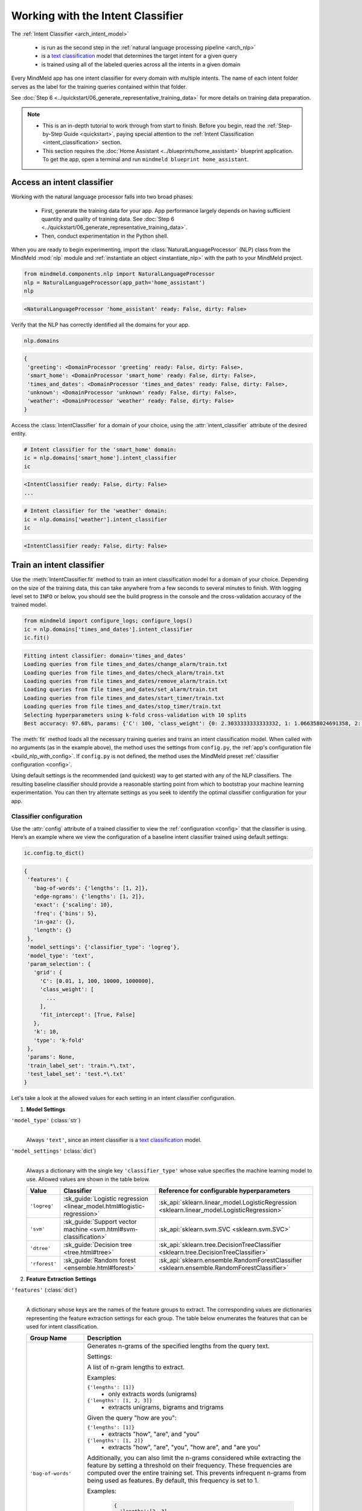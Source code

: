 Working with the Intent Classifier
==================================

.. _intent_classification:

The :ref:`Intent Classifier <arch_intent_model>`

 - is run as the second step in the :ref:`natural language processing pipeline <arch_nlp>`
 - is a `text classification <https://en.wikipedia.org/wiki/Text_classification>`_ model that determines the target intent for a given query
 - is trained using all of the labeled queries across all the intents in a given domain

Every MindMeld app has one intent classifier for every domain with multiple intents. The name of each intent folder serves as the label for the training queries contained within that folder.

See :doc:`Step 6 <../quickstart/06_generate_representative_training_data>` for more details on training data preparation.

.. note::

   - This is an in-depth tutorial to work through from start to finish. Before you begin, read the :ref:`Step-by-Step Guide <quickstart>`, paying special attention to the :ref:`Intent Classification <intent_classification>` section.
   - This section requires the :doc:`Home Assistant <../blueprints/home_assistant>` blueprint application. To get the app, open a terminal and run ``mindmeld blueprint home_assistant``.


Access an intent classifier
---------------------------

Working with the natural language processor falls into two broad phases:

 - First, generate the training data for your app. App performance largely depends on having sufficient quantity and quality of training data. See :doc:`Step 6 <../quickstart/06_generate_representative_training_data>`.
 - Then, conduct experimentation in the Python shell.

When you are ready to begin experimenting, import the :class:`NaturalLanguageProcessor` (NLP) class from the MindMeld :mod:`nlp` module and :ref:`instantiate an object <instantiate_nlp>` with the path to your MindMeld project.

.. code-block:: python

   from mindmeld.components.nlp import NaturalLanguageProcessor
   nlp = NaturalLanguageProcessor(app_path='home_assistant')
   nlp

.. code-block:: console

   <NaturalLanguageProcessor 'home_assistant' ready: False, dirty: False>

Verify that the NLP has correctly identified all the domains for your app.

.. code-block:: python

   nlp.domains

.. code-block:: console

   {
    'greeting': <DomainProcessor 'greeting' ready: False, dirty: False>,
    'smart_home': <DomainProcessor 'smart_home' ready: False, dirty: False>,
    'times_and_dates': <DomainProcessor 'times_and_dates' ready: False, dirty: False>,
    'unknown': <DomainProcessor 'unknown' ready: False, dirty: False>,
    'weather': <DomainProcessor 'weather' ready: False, dirty: False>
   }

Access the :class:`IntentClassifier` for a domain of your choice, using the :attr:`intent_classifier` attribute of the desired entity.

.. code-block:: python

   # Intent classifier for the 'smart_home' domain:
   ic = nlp.domains['smart_home'].intent_classifier
   ic

.. code-block:: console

   <IntentClassifier ready: False, dirty: False>
   ...

.. code-block:: python

   # Intent classifier for the 'weather' domain:
   ic = nlp.domains['weather'].intent_classifier
   ic

.. code-block:: console

   <IntentClassifier ready: False, dirty: False>


Train an intent classifier
--------------------------

Use the :meth:`IntentClassifier.fit` method to train an intent classification model for a domain of your choice. Depending on the size of the training data, this can take anywhere from a few seconds to several minutes to finish. With logging level set to ``INFO`` or below, you should see the build progress in the console and the cross-validation accuracy of the trained model.

.. _baseline_intent_fit:

.. code-block:: python

   from mindmeld import configure_logs; configure_logs()
   ic = nlp.domains['times_and_dates'].intent_classifier
   ic.fit()

.. code-block:: console

   Fitting intent classifier: domain='times_and_dates'
   Loading queries from file times_and_dates/change_alarm/train.txt
   Loading queries from file times_and_dates/check_alarm/train.txt
   Loading queries from file times_and_dates/remove_alarm/train.txt
   Loading queries from file times_and_dates/set_alarm/train.txt
   Loading queries from file times_and_dates/start_timer/train.txt
   Loading queries from file times_and_dates/stop_timer/train.txt
   Selecting hyperparameters using k-fold cross-validation with 10 splits
   Best accuracy: 97.68%, params: {'C': 100, 'class_weight': {0: 2.3033333333333332, 1: 1.066358024691358, 2: 0.68145956607495073, 3: 0.54068857589984354, 4:    0.98433048433048431, 5: 3.3872549019607843}, 'fit_intercept': True}


The :meth:`fit` method loads all the necessary training queries and trains an intent classification model. When called with no arguments (as in the example above), the method uses the settings from ``config.py``, the :ref:`app's configuration file <build_nlp_with_config>`. If ``config.py`` is not defined, the method uses the MindMeld preset :ref:`classifier configuration <config>`.

Using default settings is the recommended (and quickest) way to get started with any of the NLP classifiers. The resulting baseline classifier should provide a reasonable starting point from which to bootstrap your machine learning experimentation. You can then try alternate settings as you seek to identify the optimal classifier configuration for your app.


Classifier configuration
^^^^^^^^^^^^^^^^^^^^^^^^

.. _intent_classifier_configuration:

Use the :attr:`config` attribute of a trained classifier to view the :ref:`configuration <config>` that the classifier is using. Here’s an example where we view the configuration of a baseline intent classifier trained using default settings:

.. code-block:: python

   ic.config.to_dict()

.. code-block:: console

   {
    'features': {
      'bag-of-words': {'lengths': [1, 2]},
      'edge-ngrams': {'lengths': [1, 2]},
      'exact': {'scaling': 10},
      'freq': {'bins': 5},
      'in-gaz': {},
      'length': {}
    },
    'model_settings': {'classifier_type': 'logreg'},
    'model_type': 'text',
    'param_selection': {
      'grid': {
        'C': [0.01, 1, 100, 10000, 1000000],
        'class_weight': [
          ...
        ],
        'fit_intercept': [True, False]
      },
      'k': 10,
      'type': 'k-fold'
    },
    'params': None,
    'train_label_set': 'train.*\.txt',
    'test_label_set': 'test.*\.txt'
   }

Let's take a look at the allowed values for each setting in an intent classifier configuration.

1. **Model Settings**

``'model_type'`` (:class:`str`)
  |

  Always ``'text'``, since an intent classifier is a `text classification <https://en.wikipedia.org/wiki/Text_classification>`_ model.

``'model_settings'`` (:class:`dict`)
  |

  Always a dictionary with the single key ``'classifier_type'`` whose value specifies the machine learning model to use. Allowed values are shown in the table below.


  .. _sklearn_intent_models:

  =============== ======================================================================= ==========================================
  Value           Classifier                                                              Reference for configurable hyperparameters
  =============== ======================================================================= ==========================================
  ``'logreg'``    :sk_guide:`Logistic regression <linear_model.html#logistic-regression>` :sk_api:`sklearn.linear_model.LogisticRegression <sklearn.linear_model.LogisticRegression>`
  ``'svm'``       :sk_guide:`Support vector machine <svm.html#svm-classification>`        :sk_api:`sklearn.svm.SVC <sklearn.svm.SVC>`
  ``'dtree'``     :sk_guide:`Decision tree <tree.html#tree>`                              :sk_api:`sklearn.tree.DecisionTreeClassifier <sklearn.tree.DecisionTreeClassifier>`
  ``'rforest'``   :sk_guide:`Random forest <ensemble.html#forest>`                        :sk_api:`sklearn.ensemble.RandomForestClassifier <sklearn.ensemble.RandomForestClassifier>`
  =============== ======================================================================= ==========================================


2. **Feature Extraction Settings**

``'features'`` (:class:`dict`)
  |

  A dictionary whose keys are the names of the feature groups to extract. The corresponding values are dictionaries representing the feature extraction settings for each group. The table below enumerates the features that can be used for intent classification.

  .. _intent_features:

  +-----------------------+------------------------------------------------------------------------------------------------------------+
  | Group Name            | Description                                                                                                |
  +=======================+============================================================================================================+
  | ``'bag-of-words'``    | Generates n-grams of the specified lengths from the query text.                                            |
  |                       |                                                                                                            |
  |                       | Settings:                                                                                                  |
  |                       |                                                                                                            |
  |                       | A list of n-gram lengths to extract.                                                                       |
  |                       |                                                                                                            |
  |                       | Examples:                                                                                                  |
  |                       |                                                                                                            |
  |                       | ``{'lengths': [1]}``                                                                                       |
  |                       |  - only extracts words (unigrams)                                                                          |
  |                       |                                                                                                            |
  |                       | ``{'lengths': [1, 2, 3]}``                                                                                 |
  |                       |  - extracts unigrams, bigrams and trigrams                                                                 |
  |                       |                                                                                                            |
  |                       | Given the query "how are you":                                                                             |
  |                       |                                                                                                            |
  |                       | ``{'lengths': [1]}``                                                                                       |
  |                       |  - extracts "how", "are", and "you"                                                                        |
  |                       |                                                                                                            |
  |                       | ``{'lengths': [1, 2]}``                                                                                    |
  |                       |  - extracts "how", "are", "you", "how are", and "are you"                                                  |
  |                       |                                                                                                            |
  |                       | Additionally, you can also limit the n-grams considered while extracting the feature by setting a          |
  |                       | threshold on their frequency. These frequencies are computed over the entire training set. This prevents   |
  |                       | infrequent n-grams from being used as features. By default, this frequency is set to 1.                    |
  |                       |                                                                                                            |
  |                       | Examples:                                                                                                  |
  |                       |                                                                                                            |
  |                       |  .. code-block:: python                                                                                    |
  |                       |                                                                                                            |
  |                       |    {                                                                                                       |
  |                       |      'lengths':[2, 3],                                                                                     |
  |                       |      'thresholds': [5, 8]                                                                                  |
  |                       |    }                                                                                                       |
  |                       |                                                                                                            |
  |                       |  - extracts all bigrams whose frequency in the training set is 5 or greater and all trigrams whose         |
  |                       |    frequency is 8 or greater.                                                                              |
  |                       |                                                                                                            |
  |                       |  .. code-block:: python                                                                                    |
  |                       |                                                                                                            |
  |                       |    {                                                                                                       |
  |                       |      'lengths':[1, 3],                                                                                     |
  |                       |      'thresholds': [8]                                                                                     |
  |                       |    }                                                                                                       |
  |                       |                                                                                                            |
  |                       |  - extracts all unigrams whose frequency in the training set is 8 or greater and all trigrams.             |
  +-----------------------+------------------------------------------------------------------------------------------------------------+
  | ``'freq'``            | Generates a log-scaled count for each frequency bin, where the count represents the number of query tokens |
  |                       | whose frequency falls into that bin. Frequency is measured by number of occurrences in the training data.  |
  |                       |                                                                                                            |
  |                       | Settings:                                                                                                  |
  |                       |                                                                                                            |
  |                       | Number of bins.                                                                                            |
  |                       |                                                                                                            |
  |                       | Example:                                                                                                   |
  |                       |                                                                                                            |
  |                       | ``{'bins': 5}``                                                                                            |
  |                       |  - quantizes the vocabulary frequency into 5 bins                                                          |
  +-----------------------+------------------------------------------------------------------------------------------------------------+
  | ``'enable-stemming'`` | Stemming is the process of reducing inflected words to their word stem or base form. For example, word stem|
  |                       | of "eating" is "eat", word stem of "backwards" is "backward". MindMeld extracts word stems using a variant |
  |                       | of the `Porter stemming algorithm <https://tartarus.org/martin/PorterStemmer/>`_ that only removes         |
  |                       | inflectional suffixes.                                                                                     |
  |                       |                                                                                                            |
  |                       | This feature extends the ``'bag-of-words'`` and ``'freq'`` features described above.                       |
  |                       |                                                                                                            |
  |                       | If this flag is set to ``True``:                                                                           |
  |                       |                                                                                                            |
  |                       | - The stemmed versions of the n-grams are extracted from the query in addition to regular n-grams when     |
  |                       |   using the ``'bag-of-words'`` feature                                                                     |
  |                       |                                                                                                            |
  |                       | - Frequency counts for both unstemmed as well as stemmed versions of the query tokens are computed when    |
  |                       |   using the ``'freq'`` feature                                                                             |
  |                       |                                                                                                            |
  |                       | Example:                                                                                                   |
  |                       |                                                                                                            |
  |                       |  .. code-block:: python                                                                                    |
  |                       |                                                                                                            |
  |                       |    'features': {                                                                                           |
  |                       |        'bag-of-words': {'lengths': [1]},                                                                   |
  |                       |        'enable-stemming': True                                                                             |
  |                       |     }                                                                                                      |
  |                       |                                                                                                            |
  |                       |  - extracts ["two", “orders", "of", "breadsticks", **"order"**, **"breadstick"**] from the query “two      |
  |                       |    orders of breadsticks”.                                                                                 |
  +-----------------------+------------------------------------------------------------------------------------------------------------+
  | ``'word-shape'``      | Generates word shapes of n-grams of the specified lengths from the query text. Word shapes are simplified  |
  |                       | representations which encode attributes such as capitalization, numerals, punctuation etc.                 |
  |                       | Currently, we only encode whether a character is a digit or not.                                           |
  |                       |                                                                                                            |
  |                       | Settings:                                                                                                  |
  |                       |                                                                                                            |
  |                       | A list of n-gram lengths to extract.                                                                       |
  |                       |                                                                                                            |
  |                       | Examples:                                                                                                  |
  |                       |                                                                                                            |
  |                       | ``{'lengths': [1]}``                                                                                       |
  |                       |  - only extracts word shapes of individual tokens (unigrams)                                               |
  |                       |                                                                                                            |
  |                       | ``{'lengths': [1, 2, 3]}``                                                                                 |
  |                       |  - extracts word shapes of unigrams, bigrams and trigrams                                                  |
  |                       |                                                                                                            |
  |                       | Given the query "i want 12":                                                                               |
  |                       |                                                                                                            |
  |                       | ``{'lengths': [1]}``                                                                                       |
  |                       |  - extracts "x", "xxxx", and "dd"                                                                          |
  |                       |                                                                                                            |
  |                       | ``{'lengths': [1, 2]}``                                                                                    |
  |                       |  - extracts "x", "xxxx", "dd", "x xxxx", and "xxxx dd"                                                     |
  |                       |                                                                                                            |
  |                       | Note:                                                                                                      |
  |                       |                                                                                                            |
  |                       | - Shapes of words which are all digits or non-digits and have more than 5 characters are collapsed to      |
  |                       |   `ddddd+` and `xxxxx+` respectively.                                                                      |
  |                       | - Feature value for each shape is its log-scaled count.                                                    |
  +-----------------------+------------------------------------------------------------------------------------------------------------+
  | ``'edge-ngrams'``     | Generates n-grams of the specified lengths from the edges (that is, the start and the end) of the query.   |
  |                       |                                                                                                            |
  |                       | Settings:                                                                                                  |
  |                       |                                                                                                            |
  |                       | A list of n-gram lengths to extract.                                                                       |
  |                       |                                                                                                            |
  |                       | Examples:                                                                                                  |
  |                       |                                                                                                            |
  |                       | ``{'lengths': [1]}``                                                                                       |
  |                       |  - only extracts the first and last word                                                                   |
  |                       |                                                                                                            |
  |                       | ``{'lengths': [1, 2, 3]}``                                                                                 |
  |                       |  - extracts all leading and trailing n-grams up to size 3                                                  |
  +-----------------------+------------------------------------------------------------------------------------------------------------+
  | ``'char-ngrams'``     | Generates character n-grams of specified lengths from the query text.                                      |
  |                       |                                                                                                            |
  |                       | Examples:                                                                                                  |
  |                       |                                                                                                            |
  |                       | ``{'lengths': [1]}``                                                                                       |
  |                       |  - extracts each character in the query (unigrams)                                                         |
  |                       |                                                                                                            |
  |                       | ``{'lengths': [1, 2, 3]}``                                                                                 |
  |                       |  - extracts character unigrams, bigrams and trigrams                                                       |
  |                       |                                                                                                            |
  |                       | Given the query "hi there":                                                                                |
  |                       |                                                                                                            |
  |                       | ``{'lengths': [1]}``                                                                                       |
  |                       |  - extracts 'h', 'i', ' ', t', 'h', 'e', 'r', and 'e'                                                      |
  |                       |                                                                                                            |
  |                       | ``{'lengths': [1, 2]}``                                                                                    |
  |                       |  - extracts  'h', 'i', ' ', 't', 'h', 'e', 'r', 'e', 'hi', 'i ', ' t', 'th', 'he', 'er', and 're'          |
  |                       |                                                                                                            |
  |                       | Additionally, you can also limit the character n-grams considered while extracting the feature by setting  |
  |                       | a threshold on their frequency. These frequencies are computed over the entire training set. This prevents |
  |                       | infrequent n-grams from being used as features. By default, this frequency is set to 1.                    |
  |                       |                                                                                                            |
  |                       | Examples:                                                                                                  |
  |                       |                                                                                                            |
  |                       |  .. code-block:: python                                                                                    |
  |                       |                                                                                                            |
  |                       |    {                                                                                                       |
  |                       |      'lengths':[2, 3],                                                                                     |
  |                       |      'thresholds': [5, 8]                                                                                  |
  |                       |    }                                                                                                       |
  |                       |                                                                                                            |
  |                       |  - extracts all character bigrams whose frequency in the training set is 5 or greater and all character    |
  |                       |    trigrams whose frequency is 8 or greater.                                                               |
  |                       |                                                                                                            |
  |                       |  .. code-block:: python                                                                                    |
  |                       |                                                                                                            |
  |                       |    {                                                                                                       |
  |                       |      'lengths':[1, 3],                                                                                     |
  |                       |      'thresholds': [8]                                                                                     |
  |                       |    }                                                                                                       |
  |                       |                                                                                                            |
  |                       |  - extracts all character unigrams whose frequency in the training set is 8 or greater and all character   |
  |                       |    trigrams.                                                                                               |
  +-----------------------+------------------------------------------------------------------------------------------------------------+
  | ``'sys-candidates'``  | Generates a set of features indicating the presence of system entities in the query.                       |
  |                       |                                                                                                            |
  |                       | Settings:                                                                                                  |
  |                       |                                                                                                            |
  |                       | The types of system entities to extract. If unspecified, all system entities will be considered by default.|
  |                       |                                                                                                            |
  |                       | Example:                                                                                                   |
  |                       |                                                                                                            |
  |                       | ``{'entities': ['sys_number', 'sys_time', 'sys_phone-number']}``                                           |
  |                       |  - extracts features indicating the presence of the above system entities                                  |
  +-----------------------+------------------------------------------------------------------------------------------------------------+
  | ``'in-gaz'``          | Generates a set of features indicating the presence of query n-grams in different entity gazetteers,       |
  |                       | along with popularity information as defined in the gazetteer.                                             |
  +-----------------------+------------------------------------------------------------------------------------------------------------+
  | ``'length'``          | Generates a set of features that capture query length information.                                         |
  |                       | Computes the number of tokens and characters in the query, on both linear and log scales.                  |
  +-----------------------+------------------------------------------------------------------------------------------------------------+
  | ``'exact'``           | Returns the entire query text as a feature.                                                                |
  +-----------------------+------------------------------------------------------------------------------------------------------------+
  | ``'sentiment'``       | Generates a feature or a set of features to representing the intensity of positive, negative or neutral    |
  |                       | sentiment in the query.                                                                                    |
  |                       |                                                                                                            |
  |                       | Settings:                                                                                                  |
  |                       |                                                                                                            |
  |                       | The type of measurement required. If unspecified, a single score will be computed to measure sentiment.    |
  |                       |                                                                                                            |
  |                       | Examples:                                                                                                  |
  |                       |                                                                                                            |
  |                       | ``{'analyzer': 'composite'}``                                                                              |
  |                       |  - extracts a single feature representing the sentiment normalized to be between -1 (extreme negative) to  |
  |                       |    +1 (extreme positive).                                                                                  |
  |                       |                                                                                                            |
  |                       | ``{'analyzer': 'discrete'}``                                                                               |
  |                       |  - extracts three separate features measuring the ratio for each sentiment (positive, neutral and negative)|
  |                       |    such that their values add up to 1.                                                                     |
  +-----------------------+------------------------------------------------------------------------------------------------------------+

.. note::

   To define your own features or custom versions of these in-built features, see :ref:`Working with User-Defined Features <custom_features>`.

.. _intent_tuning:

3. **Hyperparameter Settings**

``'params'`` (:class:`dict`)
  |

  A dictionary of values to be used for model hyperparameters during training. Examples include the ``'kernel'`` parameter for SVM, the ``'penalty'`` parameter for logistic regression, ``'max_depth'`` for decision tree, and so on. The list of allowable hyperparameters depends on the model selected. See the :ref:`reference links <sklearn_intent_models>` above for parameter lists.

``'param_selection'`` (:class:`dict`)
  |

  A dictionary of settings for :sk_guide:`hyperparameter selection <grid_search>`. Provides an alternative to the ``'params'`` dictionary above if the ideal hyperparameters for the model are not already known and need to be estimated.

  To estimate parameters, MindMeld needs two pieces of information from the developer:

  #. The parameter space to search, as the value for the ``'grid'`` key
  #. The strategy for splitting the labeled data into training and validation sets, as the value for the ``'type'`` key

  Depending on the splitting scheme selected, the :data:`param_selection` dictionary can contain other keys that define additional settings. The table below enumerates the allowable keys.

  +-----------------------+---------------------------------------------------------------------------------------------------------------------------+
  | Key                   | Value                                                                                                                     |
  +=======================+===========================================================================================================================+
  | ``'grid'``            | A dictionary which maps each hyperparameter to a list of potential values to search.                                      |
  |                       | Here is an example for a :sk_api:`logistic regression <sklearn.linear_model.LogisticRegression>` model:                   |
  |                       |                                                                                                                           |
  |                       | .. code-block:: python                                                                                                    |
  |                       |                                                                                                                           |
  |                       |    {                                                                                                                      |
  |                       |      'penalty': ['l1', 'l2'],                                                                                             |
  |                       |      'C': [10, 100, 1000, 10000, 100000],                                                                                 |
  |                       |       'fit_intercept': [True, False]                                                                                      |
  |                       |    }                                                                                                                      |
  |                       |                                                                                                                           |
  |                       | See the :ref:`reference links <sklearn_intent_models>` above for details on the hyperparameters available for each model. |
  +-----------------------+---------------------------------------------------------------------------------------------------------------------------+
  | ``'type'``            | The :sk_guide:`cross-validation <cross_validation>` methodology to use. One of:                                           |
  |                       |                                                                                                                           |
  |                       | - ``'k-fold'``: :sk_api:`K-folds <sklearn.model_selection.KFold>`                                                         |
  |                       | - ``'shuffle'``: :sk_api:`Randomized folds <sklearn.model_selection.ShuffleSplit>`                                        |
  |                       | - ``'group-k-fold'``: :sk_api:`K-folds with non-overlapping groups <sklearn.model_selection.GroupKFold>`                  |
  |                       | - ``'group-shuffle'``: :sk_api:`Group-aware randomized folds <sklearn.model_selection.GroupShuffleSplit>`                 |
  |                       | - ``'stratified-k-fold'``: :sk_api:`Stratified k-folds <sklearn.model_selection.StratifiedKFold>`                         |
  |                       | - ``'stratified-shuffle'``: :sk_api:`Stratified randomized folds <sklearn.model_selection.StratifiedShuffleSplit>`        |
  |                       |                                                                                                                           |
  +-----------------------+---------------------------------------------------------------------------------------------------------------------------+
  | ``'k'``               | Number of folds (splits)                                                                                                  |
  +-----------------------+---------------------------------------------------------------------------------------------------------------------------+

  To identify the parameters that give the highest accuracy, the :meth:`fit` method does an :sk_guide:`exhaustive grid search <grid_search.html#exhaustive-grid-search>` over the parameter space, evaluating candidate models using the specified cross-validation strategy. Subsequent calls to :meth:`fit` can use these optimal parameters and skip the parameter selection process.

4. **Custom Train/Test Settings**

``'train_label_set'`` (:class:`str`)
  |

  A string representing a regex pattern that selects all training files for intent model training with filenames that match the pattern. The default regex when this key is not specified is ``'train.*\.txt'``.

``'test_label_set'`` (:class:`str`)
  |

  A string representing a regex pattern that selects all evaluation files for intent model testing with filenames that match the pattern. The default regex when this key is not specified is ``'test.*\.txt'``.


.. _build_intent_with_config:

Training with custom configurations
^^^^^^^^^^^^^^^^^^^^^^^^^^^^^^^^^^^

To override MindMeld’s default intent classifier configuration with custom settings, you can either edit the app configuration file, or, you can call the :meth:`fit` method with appropriate arguments.


1. Application configuration file
"""""""""""""""""""""""""""""""""

When you define custom classifier settings in  ``config.py``, the :meth:`IntentClassifier.fit` and :meth:`NaturalLanguageProcessor.build` methods use those settings instead of MindMeld’s defaults. To do this, define a dictionary of your custom settings, named :data:`INTENT_CLASSIFIER_CONFIG`.

Here's an example of a ``config.py`` file where custom settings optimized for the app override the preset configuration for the intent classifier.

.. code-block:: python

   INTENT_CLASSIFIER_CONFIG = {
       'model_type': 'text',
       'model_settings': {
           'classifier_type': 'logreg'
       },
       'params': {
           'C': 10,
           "class_bias": 0.3
       },
       'features': {
           "bag-of-words": {
               "lengths": [1, 2]
           },
           "edge-ngrams": {"lengths": [1, 2]},
           "in-gaz": {},
           "exact": {"scaling": 10},
           "gaz-freq": {},
           "freq": {"bins": 5}
       }
   }

Settings defined in :data:`INTENT_CLASSIFIER_CONFIG` apply to intent classifiers across all domains in your application. For finer-grained control, you can implement the :meth:`get_intent_classifier_config` function in ``config.py`` to specify suitable configurations for each domain. This gives you the flexibility to modify models and features based on the domain.

.. _get_intent_classifier_config:

.. code-block:: python

   import copy

   def get_intent_classifier_config(domain):
       SPECIAL_CONFIG = copy.deepcopy(INTENT_CLASSIFIER_CONFIG)
       if domain == 'smart_home':
           SPECIAL_CONFIG['features']['bag-of-words']['lengths'] = [2, 3]
       elif domain == 'greeting':
           SPECIAL_CONFIG['params']['C'] = 100
       return SPECIAL_CONFIG

Using ``config.py`` is recommended for storing your optimal classifier settings once you have identified them through experimentation. Then the classifier training methods will use the optimized configuration to rebuild the models. A common use case is retraining models on newly-acquired training data, without retuning the underlying model settings.

Since this method requires updating a file each time you modify a setting, it’s less suitable for rapid prototyping than the method described next.


2. Arguments to the :meth:`fit` method
""""""""""""""""""""""""""""""""""""""

For experimenting with an intent classifier, the recommended method is to use arguments to the :meth:`fit` method. The main areas for exploration are feature extraction, hyperparameter tuning, and model selection.


**Feature extraction**

Let’s start with the baseline classifier we trained :ref:`earlier <baseline_intent_fit>`. Viewing the feature set reveals that, by default, the classifier just uses a bag of words (unigrams) for features.

.. code-block:: python

   my_features = ic.config.features
   my_features

.. code-block:: console

   {
    'bag-of-words': {'lengths': [1, 2]},
    'edge-ngrams': {'lengths': [1, 2]},
    'exact': {'scaling': 10},
    'freq': {'bins': 5},
    'in-gaz': {},
    'length': {}
   }

Now we want the classifier to look at longer phrases, which carry more context than unigrams. Change the ``'lengths'`` setting of the ``'bag-of-words'`` feature to extract longer n-grams. For this example, to extract single words (unigrams), bigrams, and trigrams, we’ll edit the :data:`my_features` dictionary as shown below.

.. code-block:: python

   my_features['bag-of-words']['lengths'] = [1, 2, 3]

We can also add more :ref:`supported features <intent_features>`. Suppose that our intents are such that the natural language patterns at the start or the end of a query can be highly indicative of one intent or another. To capture this, we extract the leading and trailing phrases of different lengths — known as *edge n-grams* — from the query. The code below adds the new ``'edge-ngrams'`` feature to the existing :data:`my_features` dictionary.

If ``'edge-ngrams'`` feature already exists in :data:`my_features` dictionary this will update the feature value.

.. code-block:: python

   my_features['edge-ngrams'] = { 'lengths': [1, 2, 3] }
   my_features

.. code-block:: console

   {
    'bag-of-words': {'lengths': [1, 2, 3]},
    'edge-ngrams': {'lengths': [1, 2, 3]},
    'freq': {'bins': 5},
    'in-gaz': {},
    'length': {}
   }

To retrain the classifier with the updated feature set, pass in the :data:`my_features` dictionary as an argument to the :data:`features` parameter of the :meth:`fit` method.  This trains the intent classification model with our new feature extraction settings, while continuing to use MindMeld defaults for model type (logistic regression) and hyperparameter selection.

.. code-block:: python

   ic.fit(features=my_features)

.. code-block:: console

   Fitting intent classifier: domain='times_and_dates'
   Selecting hyperparameters using k-fold cross-validation with 10 splits
   Best accuracy: 97.83%, params: {'C': 100, 'class_weight': {0: 1.9123333333333332, 1: 1.0464506172839507, 2: 0.77702169625246553, 3: 0.67848200312989049, 4: 0.989031339031339, 5: 2.6710784313725489}, 'fit_intercept': False}

The exact accuracy number and the selected params might be different each time we run hyperparameter tuning, which we will explore in detail in the next section.

**Hyperparameter tuning**

View the model’s :ref:`hyperparameters <intent_tuning>`, keeping in mind the hyperparameters for logistic regression, the default model in MindMeld. These include: ``'C'``, the inverse of regularization strength; and, penalization, which is not shown in the response but defaults to ``'l2'``.

.. code-block:: python

   my_param_settings = ic.config.param_selection
   my_param_settings

.. code-block:: console

   {
    'grid': {
              'C': [0.01, 1, 100, 10000, 1000000],
              'class_weight': [ ... ],
              'fit_intercept': [True, False]
            },
    'k': 5,
    'type': 'k-fold'
   }

Instead of relying on default preset values, let’s reduce the range of values to search for ``'C'``, and allow the hyperparameter estimation process to choose the ideal norm (``'l1'`` or ``'l2'``) for penalization. Pass the updated settings to :meth:`fit` as arguments to the :data:`param_selection` parameter. The :meth:`fit` method then searches over the updated parameter grid, and prints the hyperparameter values for the model whose cross-validation accuracy is highest.

.. code-block:: python

   my_param_settings['grid']['C'] = [0.01, 1, 100]
   my_param_settings['grid']['penalty'] = ['l1', 'l2']
   my_param_settings

.. code-block:: console

   {
    'grid': {
              'C': [10, 100, 1000],
              'class_weight': [ ... ],
              'fit_intercept': [True, False],
              'penalty': ['l1', 'l2']
            },
    'k': 5,
    'type': 'k-fold'
   }

.. code-block:: python

   ic.fit(param_selection=my_param_settings)


.. code-block:: console

   Fitting intent classifier: domain='times_and_dates'
   Selecting hyperparameters using k-fold cross-validation with 5 splits
   Best accuracy: 97.97%, params: {'C': 100, 'class_weight': {0: 2.3033333333333332, 1: 1.066358024691358, 2: 0.68145956607495073, 3: 0.54068857589984354, 4: 0.98433048433048431, 5: 3.3872549019607843}, 'fit_intercept': False, 'penalty': 'l1'}

Finally, we’ll try a new cross-validation strategy of randomized folds instead of the 5-fold cross-validation currently specified in the config. To do this, we modify the value of the ``'type'`` key in :data:`my_param_settings`:

.. code-block:: python

   my_param_settings['type'] = 'shuffle'
   my_param_settings


.. code-block:: console

   {
    'grid': {
              'C': [10, 100, 1000],
              'class_weight': [ ... ],
              'fit_intercept': [True, False],
              'penalty': ['l1', 'l2']
            },
    'k': 5,
    'type': 'shuffle'
   }

.. code-block:: python

   ic.fit(param_selection=my_param_settings)

.. code-block:: console

   Fitting intent classifier: domain='times_and_dates'
   Selecting hyperparameters using shuffle cross-validation with 5 splits
   Best accuracy: 97.70%, params: {'C': 100, 'class_weight': {0: 2.3033333333333332, 1: 1.066358024691358, 2: 0.68145956607495073, 3: 0.54068857589984354, 4: 0.98433048433048431, 5: 3.3872549019607843}, 'fit_intercept': False, 'penalty': 'l2'}

For a list of configurable hyperparameters for each model, along with available cross-validation methods, see :ref:`hyperparameter settings <intent_tuning>`.

**Model selection**

To try :ref:`machine learning models <sklearn_intent_models>` other than the default of logistic regression, we specify the new model as the argument to ``model_settings``, then update the hyperparameter grid accordingly.

For example, a :sk_guide:`support vector machine (SVM) <svm>` with the same features as before, and parameter selection settings updated to search over the :sk_api:`SVM hyperparameters <sklearn.svm.SVC.html#sklearn.svm.SVC>`, looks like this:

.. code-block:: python

   my_param_settings['grid'] = {
    'C': [0.1, 0.5, 1, 5, 10, 50, 100, 1000, 5000],
    'kernel': ['linear', 'rbf', 'poly']
   }
   my_param_settings


.. code-block:: console

   {
    'grid': {
              'C': [0.1, 0.5, 1, 5, 10, 50, 100, 1000, 5000],
              'kernel': ['linear', 'rbf', 'poly']
            },
    'k': 5,
    'type': 'shuffle'
   }

.. code-block:: python

   ic.fit(model_settings={'classifier_type': 'svm'}, param_selection=my_param_settings)


.. code-block:: console

   Fitting intent classifier: domain='times_and_dates'
   Selecting hyperparameters using shuffle cross-validation with 5 splits
   Best accuracy: 97.41%, params: {'C': 1, 'kernel': 'linear'}

Meanwhile, a :sk_api:`random forest <sklearn.ensemble.RandomForestClassifier>` :sk_guide:`ensemble <ensemble>` classifier would look like this:

.. code-block:: python

   my_param_settings['grid'] = {
    'n_estimators': [5, 10, 15, 20],
    'criterion': ['gini', 'entropy'],
    'warm_start': [True, False]
   }
   ic.fit(model_settings={'classifier_type': 'rforest'}, param_selection=my_param_settings)

.. code-block:: console

   Fitting intent classifier: domain='times_and_dates'
   Selecting hyperparameters using shuffle cross-validation with 5 splits
   Best accuracy: 90.50%, params: {'criterion': 'gini', 'n_estimators': 15, 'warm_start': False}


Run the intent classifier
-------------------------

Run the trained intent classifier on a test query using the :meth:`IntentClassifier.predict` method. The :meth:`IntentClassifier.predict` method returns the label for the intent whose predicted probability is highest.

.. code-block:: python

   ic.predict('cancel my morning alarm')

.. code-block:: console

   'remove_alarm'

.. note::

   At runtime, the natural language processor's :meth:`process` method calls :meth:`IntentClassifier.predict` to classify the domain for an incoming query.

We want to know how confident our trained model is in its prediction. To view the predicted probability distribution over all possible intent labels, use the :meth:`IntentClassifier.predict_proba` method. This is useful both for experimenting with classifier settings and for debugging classifier performance.

The result is a list of tuples whose first element is the intent label and whose second element is the associated classification probability. These are ranked by intent, from most likely to least likely.

.. code-block:: python

   ic.predict_proba('cancel my alarm')

.. code-block:: console

   [
    ('remove_alarm', 0.80000000000000004),
    ('set_alarm', 0.20000000000000001),
    ('change_alarm', 0.0),
    ('check_alarm', 0.0),
    ('start_timer', 0.0),
    ('stop_timer', 0.0)]
   ]

An ideal classifier would assign a high probability to the expected (correct) class label for a test query, while assigning very low probabilities to incorrect labels.

The :meth:`predict` and :meth:`predict_proba` methods take one query at a time. Next, we’ll see how to test a trained model on a batch of labeled test queries.


Evaluate classifier performance
-------------------------------

Before you can evaluate the accuracy of your trained domain classifier, you must first create labeled test data and place it in your MindMeld project as described in the :ref:`Natural Language Processor <evaluate_nlp>` chapter.

Then, when you are ready, use the :meth:`IntentClassifier.evaluate` method, which

 - strips away all ground truth annotations from the test queries,
 - passes the resulting unlabeled queries to the trained intent classifier for prediction, and
 - compares the classifier’s output predictions against the ground truth labels to compute the model’s prediction accuracy.

In the example below, the model gets 339 out of 345 test queries correct, resulting in an accuracy of about 98.3%.

.. code-block:: python

   ic.evaluate()

.. code-block:: console

   Loading queries from file times_and_dates/change_alarm/test.txt
   Loading queries from file times_and_dates/check_alarm/test.txt
   Loading queries from file times_and_dates/remove_alarm/test.txt
   Loading queries from file times_and_dates/set_alarm/test.txt
   Loading queries from file times_and_dates/start_timer/test.txt
   Loading queries from file times_and_dates/stop_timer/test.txt
   <StandardModelEvaluation score: 98.26%, 339 of 345 examples correct>

The aggregate accuracy score we see above is only the beginning, because the :meth:`evaluate` method returns a rich object containing overall statistics, statistics by class, and a confusion matrix.

Print all the model performance statistics reported by the :meth:`evaluate` method:

.. code-block:: python

   eval = ic.evaluate()
   eval.print_stats()

.. code-block:: console

   Overall statistics:

      accuracy f1_weighted          tp          tn          fp          fn    f1_macro    f1_micro
         0.983       0.982         339        2064           6           6       0.942       0.983



   Statistics by class:

                 class      f_beta   precision      recall     support          tp          tn          fp          fn
          change_alarm       0.952       1.000       0.909          11          10         334           0           1
          remove_alarm       0.947       0.964       0.931          29          27         315           1           2
           check_alarm       0.974       1.000       0.950          20          19         325           0           1
             set_alarm       0.889       0.800       1.000           8           8         335           2           0
          specify_time       0.994       0.989       1.000         264         264          78           3           0
           start_timer       0.833       1.000       0.714           7           5         338           0           2
            stop_timer       1.000       1.000       1.000           6           6         339           0           0



   Confusion matrix:

                    change_ala..   remove_ala..   check_alar..      set_alarm   specify_ti..   start_time..     stop_timer
     change_ala..             10              1              0              0              0              0              0
     remove_ala..              0             27              0              0              2              0              0
     check_alar..              0              0             19              1              0              0              0
        set_alarm              0              0              0              8              0              0              0
     specify_ti..              0              0              0              0            264              0              0
     start_time..              0              0              0              1              1              5              0
       stop_timer              0              0              0              0              0              0              6


The :meth:`eval.get_stats()` method returns all the above statistics in a structured dictionary without printing them to the console.

Let’s decipher the statistics output by the :meth:`evaluate` method.

**Overall Statistics**
  |

  Aggregate stats measured across the entire test set:

  ===========  ===
  accuracy     :sk_guide:`Classification accuracy score <model_evaluation.html#accuracy-score>`
  f1_weighted  :sk_api:`Class-weighted average f1 score <sklearn.metrics.f1_score.html>`
  tp           Number of `true positives <https://en.wikipedia.org/wiki/Precision_and_recall>`_
  tn           Number of `true negatives <https://en.wikipedia.org/wiki/Precision_and_recall>`_
  fp           Number of `false positives <https://en.wikipedia.org/wiki/Precision_and_recall>`_
  fn           Number of `false negatives <https://en.wikipedia.org/wiki/Precision_and_recall>`_
  f1_macro     :sk_api:`Macro-averaged f1 score <sklearn.metrics.f1_score.html>`
  f1_micro     :sk_api:`Micro-averaged f1 score <sklearn.metrics.f1_score.html>`
  ===========  ===

  When interpreting these statistics, consider whether your app and evaluation results fall into one of the cases below, and if so, apply the accompanying guideline. This list is basic, not exhaustive, but should get you started.

  - **Classes are balanced** — When the number of training examples in your intents are comparable and each intent is equally important, focusing on the accuracy metric is usually good enough.

  - **Classes are imbalanced** — In this case, it's important to take the f1 scores into account.

  - **All f1 and accuracy scores are low** — When intent classification is performing poorly across all intents, any of the following may be the problem: 1) You do not have enough training data for the model to learn; 2) you need to tune your model hyperparameters; 3) you need to reconsider your intent structure to ensure that queries in different intents have different natural language patterns — this may involve either combining or separating intents so that the resulting classes are easier for the classifier to distinguish.

  - **f1 weighted is higher than f1 macro** — This means that intents with fewer evaluation examples are performing poorly. Try adding more data to these intents or adding class weights to your hyperparameters.

  - **f1 macro is higher than f1 weighted** — This means that intents with more evaluation examples are performing poorly. Verify that the number of evaluation examples reflects the class distribution of your training examples.

  - **f1 micro is higher than f1 macro** — This means that some intents are being misclassified more often than others. Identify the problematic intents by checking the class-wise statistics below. Some intents may be too similar to others, or you may need to add more training data to some intents.

  - **Some classes are more important than others** — If some intents are more important than others for your use case, it is best to focus especially on the class-wise statistics described below.

**Class-wise Statistics**
  |

  Stats computed at a per-class level:

  ===========  ===
  class        Intent label
  f_beta       :sk_api:`F-beta score <sklearn.metrics.fbeta_score>`
  precision    `Precision <https://en.wikipedia.org/wiki/Precision_and_recall#Precision>`_
  recall       `Recall <https://en.wikipedia.org/wiki/Precision_and_recall#Recall>`_
  support      Number of test queries in this intent (based on ground truth)
  tp           Number of `true positives <https://en.wikipedia.org/wiki/Precision_and_recall>`_
  tn           Number of `true negatives <https://en.wikipedia.org/wiki/Precision_and_recall>`_
  fp           Number of `false positives <https://en.wikipedia.org/wiki/Precision_and_recall>`_
  fn           Number of `false negatives <https://en.wikipedia.org/wiki/Precision_and_recall>`_
  ===========  ===

**Confusion Matrix**
  |

  A `confusion matrix <https://en.wikipedia.org/wiki/Confusion_matrix>`_ where each row represents the number of instances in an actual class and each column represents the number of instances in a predicted class. This reveals whether the classifier tends to confuse two classes, i.e., mislabel one class as another. In the above example, the domain classifier wrongly classified four instances of ``check_alarm`` queries as ``set_alarm``, and another four as ``remove_alarm``.

Now we have a wealth of information about the performance of our classifier. Let’s go further and inspect the classifier’s predictions at the level of individual queries, to better understand error patterns.

View the classifier predictions for the entire test set using the :attr:`results` attribute of the returned :obj:`eval` object. Each result is an instance of the :class:`EvaluatedExample` class which contains information about the original input query, the expected ground truth label, the predicted label, and the predicted probability distribution over all the class labels.

.. code-block:: python

   eval.results

.. code-block:: console

   [
    EvaluatedExample(example=<Query 'change my 6 am alarm'>, expected='change_alarm', predicted='change_alarm', probas={'change_alarm': 0.40000000000000002, 'check_alarm': 0.0, 'remove_alarm': 0.26666666666666666, 'set_alarm': 0.33333333333333331, 'start_timer': 0.0, 'stop_timer': 0.0}, label_type='class'),
    EvaluatedExample(example=<Query 'change my 6 am alarm to 7 am'>, expected='change_alarm', predicted='change_alarm', probas={'change_alarm': 1.0, 'check_alarm': 0.0, 'remove_alarm': 0.0, 'set_alarm': 0.0, 'start_timer': 0.0, 'stop_timer': 0.0}, label_type='class'),
    ...
   ]

Next, we look selectively at just the correct or incorrect predictions.

.. code-block:: python

   list(eval.correct_results())

.. code-block:: console

   [
    EvaluatedExample(example=<Query 'change my 6 am alarm'>, expected='change_alarm', predicted='change_alarm', probas={'change_alarm': 0.40000000000000002, 'check_alarm': 0.0, 'remove_alarm': 0.26666666666666666, 'set_alarm': 0.33333333333333331, 'start_timer': 0.0, 'stop_timer': 0.0}, label_type='class'),
    EvaluatedExample(example=<Query 'change my 6 am alarm to 7 am'>, expected='change_alarm', predicted='change_alarm', probas={'change_alarm': 1.0, 'check_alarm': 0.0, 'remove_alarm': 0.0, 'set_alarm': 0.0, 'start_timer': 0.0, 'stop_timer': 0.0}, label_type='class'),
    ...
   ]

.. code-block:: python

   list(eval.incorrect_results())

.. code-block:: console

   [
    EvaluatedExample(example=<Query 'reschedule my 6 am alarm to tomorrow morning at 10'>, expected='change_alarm', predicted='set_alarm', probas={'change_alarm': 0.26666666666666666, 'check_alarm': 0.0, 'remove_alarm': 0.26666666666666666, 'set_alarm': 0.46666666666666667, 'start_timer': 0.0, 'stop_timer': 0.0}, label_type='class'),
    EvaluatedExample(example=<Query 'move my 6 am alarm to 3pm in the afternoon'>, expected='change_alarm', predicted='remove_alarm', probas={'change_alarm': 0.20000000000000001, 'check_alarm': 0.20000000000000001, 'remove_alarm': 0.33333333333333331, 'set_alarm': 0.066666666666666666, 'start_timer': 0.20000000000000001, 'stop_timer': 0.0}, label_type='class'),
    ...
   ]

Slicing and dicing these results for error analysis is easily done with `list comprehensions <https://docs.python.org/3/tutorial/datastructures.html#list-comprehensions>`_.

A simple example of this is inspecting incorrect predictions for a particular intent. For the ``start_timer`` intent, we get:

.. code-block:: python

   [(r.example, r.probas) for r in eval.incorrect_results() if r.expected == 'start_timer']

.. code-block:: console

   [
    (<Query 'remind me in 1 hour'>,
     {
      'change_alarm': 0.0,
      'check_alarm': 0.066666666666666666,
      'remove_alarm': 0.066666666666666666,
      'set_alarm': 0.53333333333333333,
      'start_timer': 0.33333333333333331,
      'stop_timer': 0.0
     }
    )
   ]

In this case, only one test query from the ``start_timer`` intent got misclassified as ``set_alarm``. The correct label came in second, but lost by a significant margin in classification probability.

Next, we use a list comprehension to identify the kind of queries that the current training data might lack. To do this, we list all misclassified queries from a given intent, where the classifier’s confidence for the true label is very low. We’ll demonstrate this with the ``check_alarm`` intent and a confidence of <25%.

.. code-block:: python

   [(r.example, r.probas) for r in eval.incorrect_results() if r.expected == 'check_alarm' and r.probas['check_alarm'] < .25]

.. code-block:: console

   [
    ...
    (<Query 'did you set an alarm for 6 am'>,
     {
      'change_alarm': 0.0,
      'check_alarm': 0.066666666666666666,
      'remove_alarm': 0.0,
      'set_alarm': 0.80000000000000004,
      'start_timer': 0.13333333333333333,
      'stop_timer': 0.0
     }
  ),
    (<Query 'did you set an alarm to wake me up at 6 am'>,
     {
      'change_alarm': 0.0,
      'check_alarm': 0.066666666666666666,
      'remove_alarm': 0.0,
      'set_alarm': 0.80000000000000004,
      'start_timer': 0.13333333333333333,
      'stop_timer': 0.0
     }
    ),
    ...
   ]

The result reveals queries where the intent was misclassified as ``set_alarm``, and where the language pattern was some words followed the phrase "set an alarm" followed by more words. We'll call this the "... set an alarm ..." pattern.

Try looking for similar queries in the :doc:`training data <../blueprints/home_assistant>`. You should discover that the ``check_alarm`` intent does indeed lack labeled training queries that match the pattern. But the ``set_alarm`` intent has plenty of queries that fit. This explains why the model chose ``set_alarm`` over ``check_alarm`` when classifying such queries.

One potential solution is to add more training queries that match the "... set an alarm ..." pattern to the ``check_alarm`` intent. Then the classification model should more effectively learn to distinguish the two intents that it confused.

Error analysis on the results of the :meth:`evaluate` method can inform your experimentation and help in building better models. Augmenting training data should be the first step, as in the above example. Beyond that, you can experiment with different model types, features, and hyperparameters, as described :ref:`earlier <build_intent_with_config>` in this chapter.

Viewing features extracted for classification
---------------------------------------------

While training a new model or investigating a misclassification by the classifier, it is sometimes useful to view the extracted features to make sure they are as expected. For example, there may be non-ASCII characters in the query that are treated differently by the feature extractors. Or the value assigned to a particular feature may be computed differently than you expected. Not extracting the right features could lead to misclassifications. In the example below, we view the features extracted for the query 'set alarm for 7 am' using :meth:`IntentClassifier.view_extracted_features` method.

.. code:: python

   ic.view_extracted_features("set alarm for 7 am")

.. code-block:: console

   {'bag_of_words|edge:left|length:1|ngram:set': 1,
    'bag_of_words|edge:left|length:2|ngram:set alarm': 1,
    'bag_of_words|edge:right|length:1|ngram:am': 1,
    'bag_of_words|edge:right|length:2|ngram:#NUM am': 1,
    'bag_of_words|length:1|ngram:#NUM': 1,
    'bag_of_words|length:1|ngram:alarm': 1,
    'bag_of_words|length:1|ngram:am': 1,
    'bag_of_words|length:1|ngram:for': 1,
    'bag_of_words|length:1|ngram:set': 1,
    'bag_of_words|length:2|ngram:#NUM am': 1,
    'bag_of_words|length:2|ngram:alarm for': 1,
    'bag_of_words|length:2|ngram:for #NUM': 1,
    'bag_of_words|length:2|ngram:set alarm': 1,
    'exact|query:<OOV>': 10,
    'in_gaz|type:city|gaz_freq_bin:2': 0.2,
    'in_gaz|type:city|gaz_freq_bin:4': 0.2,
    'in_vocab:IV|freq_bin:0': 0.31699250014423125,
    'in_vocab:IV|freq_bin:1': 0.4,
    'in_vocab:IV|in_gaz|type:city|gaz_freq_bin:4': 0.2,
    'in_vocab:OOV|in_gaz|type:city|gaz_freq_bin:2': 0.2}

This is especially useful when you are writing :doc:`custom feature extractors <./custom_features>` to inspect whether the right features are being extracted.

Inspect features and their importance
-------------------------------------

Examining the learned feature weights of a machine-learned model can offer insights into its behavior. To analyze the prediction of the intent classifier on any query, you can inspect its features and their weights using :meth:`NaturalLanguageProcessor.inspect` method. In particular, it is useful to compare the computed feature values for the query for the predicted class and the expected ground truth (also called **gold**) class. Looking at the feature values closely can help in identifying the features that are useful, those that aren't, and even those that may be misleading or confusing for the model.

Here is an example of the results returned by :meth:`NaturalLanguageProcessor.inspect` method on the query "have i set an alarm to awaken me" with the expected gold intent ``check_alarm``. Focus on the 'Feature' and 'Diff' columns. The high negative value in the 'Diff' column  for the ngram 'set' indicates that its presence biases the decision of the classifier towards ``set_alarm`` intent over ``check_alarm``.  A possible solution is to add more training queries (like the example query) to the ``check_alarm`` intent, making the classifier rely on tokens like 'have' as well.

.. note::

    This section requires trained domain and intent models for the Home Assistant app. If you have not built them yet, run ``nlp.build()``. If you have already built and saved the models, do ``nlp.load()``.

.. code-block:: python

   nlp.inspect("have i set an alarm to awaken me", intent="check_alarm")

.. code-block:: console
   :emphasize-lines: 10

   Inspecting intent classification
                                                                                    Feature   Value Pred_W(set_alarm)     Pred_P Gold_W(check_alarm)     Gold_P       Diff
   bag_of_words|edge:left|length:1|ngram:have    bag_of_words|edge:left|length:1|ngram:have       1          [0.6906]   [0.6906]           [-0.4421]  [-0.4421]  [-1.1328]
   bag_of_words|edge:right|length:1|ngram:me      bag_of_words|edge:right|length:1|ngram:me       1         [-0.1648]  [-0.1648]           [-0.3431]  [-0.3431]  [-0.1782]
   bag_of_words|length:1|ngram:alarm                      bag_of_words|length:1|ngram:alarm       1          [1.6087]   [1.6087]            [1.5089]   [1.5089]  [-0.0997]
   bag_of_words|length:1|ngram:an                            bag_of_words|length:1|ngram:an       1          [1.6324]   [1.6324]            [0.2536]   [0.2536]  [-1.3788]
   bag_of_words|length:1|ngram:have                        bag_of_words|length:1|ngram:have       1         [-1.0182]  [-1.0182]            [1.3052]   [1.3052]   [2.3234]
   bag_of_words|length:1|ngram:i                              bag_of_words|length:1|ngram:i       1          [0.4271]   [0.4271]            [1.6761]   [1.6761]    [1.249]
   bag_of_words|length:1|ngram:me                            bag_of_words|length:1|ngram:me       1          [2.1782]   [2.1782]            [0.4724]   [0.4724]  [-1.7058]
   bag_of_words|length:1|ngram:set                          bag_of_words|length:1|ngram:set       1           [3.682]    [3.682]            [1.0064]   [1.0064]  [-2.6756]
   bag_of_words|length:1|ngram:to                            bag_of_words|length:1|ngram:to       1          [0.0281]   [0.0281]           [-0.8413]  [-0.8413]  [-0.8694]
   bag_of_words|length:2|ngram:alarm to                bag_of_words|length:2|ngram:alarm to       1         [-0.4646]  [-0.4646]           [-0.1883]  [-0.1883]   [0.2763]
   bag_of_words|length:2|ngram:an alarm                bag_of_words|length:2|ngram:an alarm       1          [1.1225]   [1.1225]            [0.3721]   [0.3721]  [-0.7504]
   bag_of_words|length:2|ngram:set an                    bag_of_words|length:2|ngram:set an       1         [-1.8094]  [-1.8094]            [0.0306]   [0.0306]     [1.84]
   exact|query:<OOV>                                                      exact|query:<OOV>      10         [-0.5906]  [-5.9056]           [-0.6247]  [-6.2467]  [-0.3411]
   in_gaz|type:city|gaz_freq_bin:1                          in_gaz|type:city|gaz_freq_bin:1  0.1981         [-0.6438]  [-0.1275]            [1.2285]   [0.2434]   [0.3709]
   in_gaz|type:city|gaz_freq_bin:3                          in_gaz|type:city|gaz_freq_bin:3   0.125         [-0.8062]  [-0.1008]           [-0.0586]  [-0.0073]   [0.0934]
   in_gaz|type:city|gaz_freq_bin:4                          in_gaz|type:city|gaz_freq_bin:4   0.125         [-0.1004]  [-0.0125]           [-0.6153]  [-0.0769]  [-0.0644]
   in_vocab:IV|freq_bin:0                                            in_vocab:IV|freq_bin:0   0.125         [-0.9523]   [-0.119]           [-0.5941]  [-0.0743]   [0.0448]
   in_vocab:IV|freq_bin:1                                            in_vocab:IV|freq_bin:1   0.125          [0.1404]   [0.0176]           [-0.4717]   [-0.059]  [-0.0765]
   in_vocab:IV|freq_bin:2                                            in_vocab:IV|freq_bin:2   0.125          [0.3538]   [0.0442]           [-0.7243]  [-0.0905]  [-0.1348]
   in_vocab:IV|freq_bin:3                                            in_vocab:IV|freq_bin:3  0.1981         [-0.4922]  [-0.0975]           [-0.5453]   [-0.108]  [-0.0105]
   in_vocab:IV|freq_bin:4                                            in_vocab:IV|freq_bin:4  0.1981         [-0.2612]  [-0.0517]           [-0.7934]  [-0.1572]  [-0.1055]
   in_vocab:IV|in_gaz|type:city|gaz_freq_bin:1  in_vocab:IV|in_gaz|type:city|gaz_freq_bin:1  0.1981         [-0.9942]   [-0.197]            [1.4016]   [0.2777]   [0.4746]
   in_vocab:IV|in_gaz|type:city|gaz_freq_bin:3  in_vocab:IV|in_gaz|type:city|gaz_freq_bin:3   0.125         [-0.8062]  [-0.1008]           [-0.0586]  [-0.0073]   [0.0934]
   in_vocab:IV|in_gaz|type:city|gaz_freq_bin:4  in_vocab:IV|in_gaz|type:city|gaz_freq_bin:4   0.125         [-0.1004]  [-0.0125]           [-0.6153]  [-0.0769]  [-0.0644]
   in_vocab:OOV                                                                in_vocab:OOV   0.125          [0.0209]   [0.0026]           [-0.2293]  [-0.0287]  [-0.0313]

You can combine both domain and intent inspection by passing both parameters into the function.

.. code-block:: python

   nlp.inspect("have i set an alarm to awaken me", domain="times_and_dates", intent="check_alarm")


The columns returned by the method are explained below:

========  ===
Feature   Name of the feature extracted from the query
Value     Value of the extracted feature
Pred_W    Feature weight from the co-efficient matrix for the predicted label
Pred_P    Product of the co-efficient and the feature value for the predicted label
Gold_W    Feature weight from the co-efficient matrix for the gold label
Gold_P    Product of the co-efficient and the feature value for the gold label
Diff      Difference between Gold_P and Pred_P
========  ===

Currently, feature inspection is only available for logistic regression models.

Save model for future use
-------------------------

Save the trained intent classifier for later use by calling the :meth:`IntentClassifier.dump` method. The :meth:`dump` method serializes the trained model as a `pickle file <https://docs.python.org/3/library/pickle.html>`_ and saves it to the specified location on disk.

.. code:: python

   ic.dump(model_path='experiments/intent_classifier.pkl')

.. code-block:: console

   Saving intent classifier: domain='times_and_dates'

You can load the saved model anytime using the :meth:`IntentClassifier.load` method.

.. code:: python

   ic.load(model_path='experiments/intent_classifier.pkl')

.. code-block:: console

   Loading intent classifier: domain='times_and_dates'

Using Deep Neural Models for Intent Classification
--------------------------------------------------

MindMeld supports using deep neural models for intent classification. Refer to :ref:`Deep Neural Networks in MindMeld <dnns_sequence_classification>` section for details on the different configurable parameters. Assign a sequence classification config dictionary to :data:`INTENT_CLASSIFIER_CONFIG` and start using deep neural models for intent classification. Note that viewing features extracted for classification is not available with deep neural models.

If you wish to use deep neural models only for selected domains, you can implement the :ref:`get_intent_classifier_config() <get_intent_classifier_config>` function in ``config.py`` for finer-grained control for each domain.
